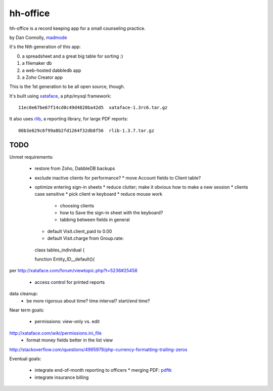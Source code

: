 hh-office
---------

hh-office is a record keeping app for a small counseling practice.

by Dan Connolly, madmode__

__ http://www.madmode.com/

It's the Nth generation of this app:

0. a spreadsheet and a great big table for sorting :)
1. a filemaker db
2. a web-hosted dabbledb app
3. a Zoho Creator app

This is the 1st generation to be all open source, though.

It's built using xataface__, a php/mysql framework::

  11ec0e67be67f14cd0c49d4820ba42d5  xataface-1.3rc6.tar.gz

It also uses rlib__, a reporting library, for large PDF reports::

  06b3e629c6f99a8b2fd1264f32db8f56  rlib-1.3.7.tar.gz

__ http://xataface.com/
__ http://rlib.sicompos.com/

TODO
====

Unmet requirements:

 * restore from Zoho, DabbleDB backups
 * exclude inactive clients for performance?
   * move Account fields to Client table?
 * optimize entering sign-in sheets
   * reduce clutter; make it obvious how to make a new session
   * clients case sensitive
   * pick client w keyboard
   * reduce mouse work
       * choosing clients
       * how to Save the sign-in sheet with the keyboard?
       * tabbing between fields in general
   * default Visit.client_paid to 0.00
   * default Visit.charge from Group.rate::

  class tables_individual {

  function Entity_ID__default(){

per http://xataface.com/forum/viewtopic.php?t=5236#25458

 * access control for printed reports

data cleanup:
  - be more rigorous about time? time interval? start/end time?

Near term goals:

 * permissions: view-only vs. edit
http://xataface.com/wiki/permissions.ini_file
 * format money fields better in the list view
http://stackoverflow.com/questions/4995979/php-currency-formatting-trailing-zeros

Eventual goals:

 * integrate end-of-month reporting to officers
   * merging PDF: pdftk__ 
 * integrate insurance billing

__ http://www.pdflabs.com/docs/build-pdftk/
